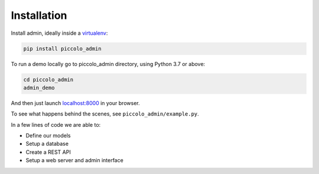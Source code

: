 Installation
============

Install admin, ideally inside a `virtualenv <https://docs.python-guide.org/dev/virtualenvs/>`_:

.. code-block:: bash
 
    pip install piccolo_admin


To run a demo locally go to piccolo_admin directory, using Python 3.7 or above:

.. code-block:: bash
 
    cd piccolo_admin
    admin_demo


And then just launch `<localhost:8000>`_ in your browser.

To see what happens behind the scenes, see ``piccolo_admin/example.py``.

In a few lines of code we are able to:

* Define our models
* Setup a database
* Create a REST API
* Setup a web server and admin interface

